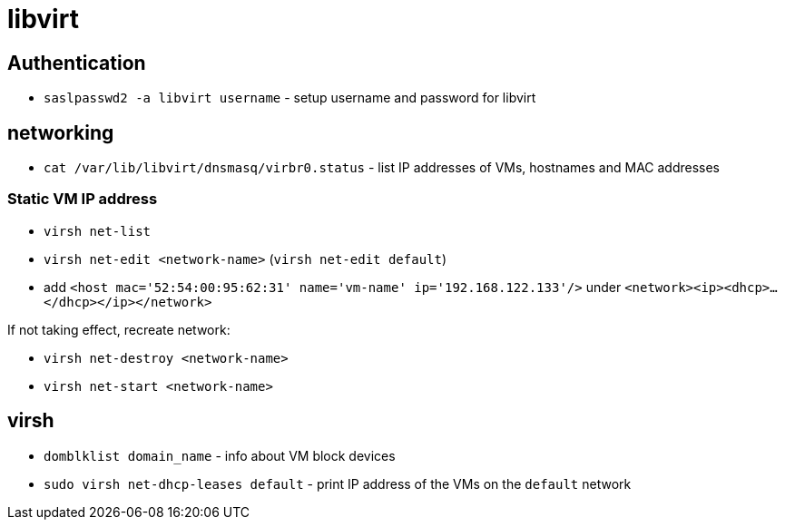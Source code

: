 = libvirt

== Authentication

* `saslpasswd2 -a libvirt username` - setup username and password for libvirt

== networking

* `cat /var/lib/libvirt/dnsmasq/virbr0.status` - list IP addresses of VMs, hostnames and MAC addresses

=== Static VM IP address

* `virsh net-list`
* `virsh net-edit <network-name>` (`virsh net-edit default`)
* add `<host mac='52:54:00:95:62:31' name='vm-name' ip='192.168.122.133'/>` under `<network><ip><dhcp>...</dhcp></ip></network>`

If not taking effect, recreate network:

* `virsh  net-destroy <network-name>`
* `virsh  net-start <network-name>`

== virsh

* `domblklist domain_name` - info about VM block devices

* `sudo virsh net-dhcp-leases default` - print IP address of the VMs on the `default` network
